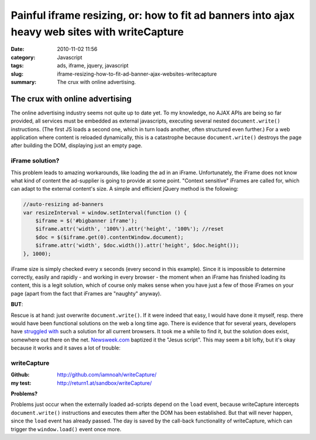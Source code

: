 Painful iframe resizing, or: how to fit ad banners into ajax heavy web sites with writeCapture
##############################################################################################
:date: 2010-11-02 11:56
:category: Javascript
:tags: ads, iframe, jquery, javascript
:slug: iframe-resizing-how-to-fit-ad-banner-ajax-websites-writecapture
:summary: The crux with online advertising.

The crux with online advertising
================================

The online advertising industry seems not quite up to date yet.
To my knowledge, no AJAX APIs are being so far provided, all services must be embedded as external javascripts,
executing several nested ``document.write()`` instructions. 
(The first JS loads a second one, which in turn loads another, often structured even further.)
For a web application where content is reloaded dynamically, this is a catastrophe because ``document.write()`` 
destroys the page after building the DOM, displaying just an empty page.

**iFrame solution?**
--------------------

This problem leads to amazing workarounds, like loading the ad in an iFrame.
Unfortunately, the iFrame does not know what kind of content the ad-supplier is going to  provide at some point. 
"Context sensitive" iFrames are called for, which can adapt to the external content's size. 
A simple and efficient jQuery method is the following:

.. sourcecode:: javascript

    //auto-resizing ad-banners
    var resizeInterval = window.setInterval(function () {
        $iframe = $('#bigbanner iframe');
        $iframe.attr('width', '100%').attr('height', '100%'); //reset
        $doc = $($iframe.get(0).contentWindow.document);
        $iframe.attr('width', $doc.width()).attr('height', $doc.height());
    }, 1000);

iFrame size is simply checked every x seconds (every second in this example). 
Since it is impossible to determine correctly, easily and rapidly - and working in every browser - the moment when an
iFrame has finished loading its content, this is a legit solution, which of course only makes sense when you have just
a few of those iFrames on your page (apart from the fact that iFrames are "naughty" anyway).

**BUT**:

Rescue is at hand: just overwrite ``document.write()``. 
If it were indeed that easy, I would have done it myself, resp. there would have been functional solutions on the web
a long time ago. There is evidence that for several years, developers have `struggled`_ `with`_  such a solution for
all current browsers. It took me a while to find it, but the solution does exist, somewhere out there on the net.
`Newsweek.com`_ baptized it the "Jesus script". This may seem a bit lofty, but it's okay because it works and it saves
a lot of trouble:

**writeCapture**
----------------

:Github: 
	`http://github.com/iamnoah/writeCapture/`_ 
:my test:
	`http://return1.at/sandbox/writeCapture/`_ 

**Problems?** 

Problems just occur when the externally loaded ad-scripts depend on the ``load`` event,
because writeCapture intercepts ``document.write()`` instructions and executes them after the DOM has been established. 
But that will never happen, since the ``load`` event has already passed.
The day is saved by the call-back functionality of writeCapture, which can trigger the ``window.load()`` event once more.

.. _struggled: http://ajax.phpmagazine.net/2006/11/xhtml_and_documentwrite_replac.html
.. _with: http://www.intertwingly.net/blog/2006/11/10/Thats-Not-Write
.. _Newsweek.com: http://newsweek.com/
.. _`http://github.com/iamnoah/writeCapture/`: http://github.com/iamnoah/writeCapture/
.. _`http://return1.at/sandbox/writeCapture/`: sandbox/writeCapture/
